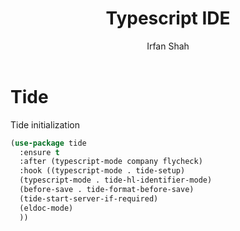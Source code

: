 #+TITLE:     Typescript IDE
#+AUTHOR:    Irfan Shah

* Tide

Tide initialization

#+BEGIN_SRC emacs-lisp
(use-package tide
  :ensure t
  :after (typescript-mode company flycheck)
  :hook ((typescript-mode . tide-setup)
  (typescript-mode . tide-hl-identifier-mode)
  (before-save . tide-format-before-save)
  (tide-start-server-if-required)
  (eldoc-mode)
  ))
#+END_SRC
